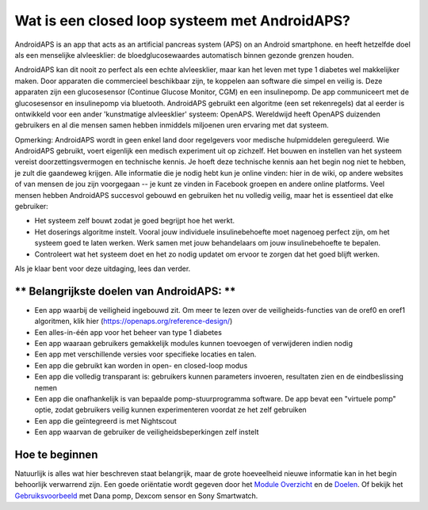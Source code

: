 Wat is een closed loop systeem met AndroidAPS?
**************************************************

AndroidAPS is an app that acts as an artificial pancreas system (APS) on an Android smartphone.   en heeft hetzelfde doel als een menselijke alvleesklier: de bloedglucosewaardes automatisch binnen gezonde grenzen houden. 

AndroidAPS kan dit nooit zo perfect als een echte alvleesklier, maar kan het leven met type 1 diabetes wel makkelijker maken. Door apparaten die commercieel beschikbaar zijn, te koppelen aan software die simpel en veilig is. Deze apparaten zijn een glucosesensor (Continue Glucose Monitor, CGM) en een insulinepomp. De app communiceert met de glucosesensor en insulinepomp via bluetooth. AndroidAPS gebruikt een algoritme (een set rekenregels) dat al eerder is ontwikkeld voor een ander 'kunstmatige alvleesklier' systeem: OpenAPS. Wereldwijd heeft OpenAPS duizenden gebruikers en al die mensen samen hebben inmiddels miljoenen uren ervaring met dat systeem. 

Opmerking: AndroidAPS wordt in geen enkel land door regelgevers voor medische hulpmiddelen gereguleerd. Wie AndroidAPS gebruikt, voert eigenlijk een medisch experiment uit op zichzelf. Het bouwen en instellen van het systeem vereist doorzettingsvermogen en technische kennis. Je hoeft deze technische kennis aan het begin nog niet te hebben, je zult die gaandeweg krijgen. Alle informatie die je nodig hebt kun je online vinden: hier in de wiki, op andere websites of van mensen de jou zijn voorgegaan -- je kunt ze vinden in Facebook groepen en andere online platforms. Veel mensen hebben AndroidAPS succesvol gebouwd en gebruiken het nu volledig veilig, maar het is essentieel dat elke gebruiker:

* Het systeem zelf bouwt zodat je goed begrijpt hoe het werkt.
* Het doserings algoritme instelt. Vooral jouw individuele insulinebehoefte moet nagenoeg perfect zijn, om het systeem goed te laten werken. Werk samen met jouw behandelaars om jouw insulinebehoefte te bepalen.
* Controleert wat het systeem doet en het zo nodig updatet om ervoor te zorgen dat het goed blijft werken.

.. opmerking:: 
	**Disclaimer and Warning**

	* Alle informatie, gedachten, en de code die hier beschreven staan zijn alleen voor informatieve en educatieve doeleinden. Nightscout probeert zich op geen enkele wijze te houden aan gegevensbewaking van medische gegevens. Gebruik van Nightscout en AndroidAPS is op eigen risico, en gebruik de informatie of code niet om behandelbeslissingen te nemen.

	* Het gebruik van code van github.com is zonder enige garantie of formele ondersteuning. Verdere details zijn te vinden in de licentie, die te vinden is in de Repository op github.

	* Alle product-en bedrijfsnamen, handelsmerken, servicemerken, geregistreerde handelsmerken en geregistreerde dienstmerken zijn eigendom van hun respectievelijke houders. Hun gebruik is voor informatieve doeleinden en impliceert op geen enkele wijze een samenwerking met of goedkeuring van hen.

	NB: - dit project is niet gekoppeld aan en wordt niet ondersteund door: `SOOIL <http://www.sooil.com/eng/>`_, `Dexcom <http://www.dexcom.com/>`_, `Accu-Chek, Roche Diabetes Care <http://www.accu-chek.com/>`_ of `Medtronic <http://www.medtronic.com/>`_.
	
Als je klaar bent voor deze uitdaging, lees dan verder. 

** Belangrijkste doelen van AndroidAPS: **
==================================================

* Een app waarbij de veiligheid ingebouwd zit. Om meer te lezen over de veiligheids-functies van de oref0 en oref1 algoritmen, klik hier (https://openaps.org/reference-design/)
* Een alles-in-één app voor het beheer van type 1 diabetes
* Een app waaraan gebruikers gemakkelijk modules kunnen toevoegen of verwijderen indien nodig
* Een app met verschillende versies voor specifieke locaties en talen.
* Een app die gebruikt kan worden in open- en closed-loop modus
* Een app die volledig transparant is: gebruikers kunnen parameters invoeren, resultaten zien en de eindbeslissing nemen
* Een app die onafhankelijk is van bepaalde pomp-stuurprogramma software. De app bevat een "virtuele pomp" optie, zodat gebruikers veilig kunnen experimenteren voordat ze het zelf gebruiken 
* Een app die geïntegreerd is met Nightscout
* Een app waarvan de gebruiker de veiligheidsbeperkingen zelf instelt 

Hoe te beginnen
==================================================
Natuurlijk is alles wat hier beschreven staat belangrijk, maar de grote hoeveelheid nieuwe informatie kan in het begin behoorlijk verwarrend zijn.
Een goede oriëntatie wordt gegeven door het `Module Overzicht <../Module/module.html>`_ en de `Doelen <../Usage/Objectives.html>`_. Of bekijk het `Gebruiksvoorbeeld <../Getting-Started/Sample-Setup.html>`_ met Dana pomp, Dexcom sensor en Sony Smartwatch.
 
